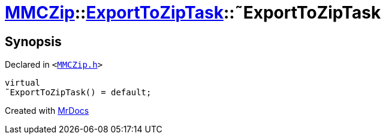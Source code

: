 [#MMCZip-ExportToZipTask-2destructor]
= xref:MMCZip.adoc[MMCZip]::xref:MMCZip/ExportToZipTask.adoc[ExportToZipTask]::&tilde;ExportToZipTask
:relfileprefix: ../../
:mrdocs:


== Synopsis

Declared in `&lt;https://github.com/PrismLauncher/PrismLauncher/blob/develop/MMCZip.h#L182[MMCZip&period;h]&gt;`

[source,cpp,subs="verbatim,replacements,macros,-callouts"]
----
virtual
&tilde;ExportToZipTask() = default;
----



[.small]#Created with https://www.mrdocs.com[MrDocs]#
